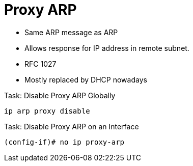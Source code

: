 = Proxy ARP

- Same ARP message as ARP
- Allows response for IP address in remote subnet.
- RFC 1027
- Mostly replaced by DHCP nowadays

.Task: Disable Proxy ARP Globally
----
ip arp proxy disable
----

.Task: Disable Proxy ARP on an Interface
----
(config-if)# no ip proxy-arp
----
